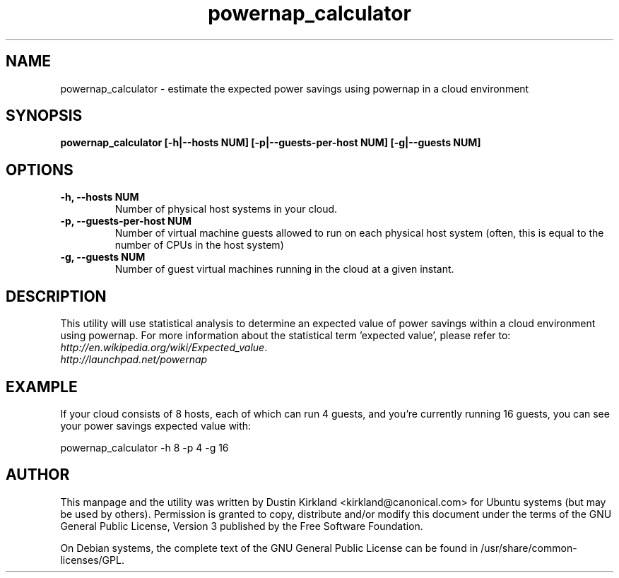 .TH powernap_calculator 1 "18 Aug 2009" powernap "powernap_calculator"
.SH NAME
powernap_calculator - estimate the expected power savings using powernap in a cloud environment

.SH SYNOPSIS
.BI "powernap_calculator [\-h|\-\-hosts NUM] [\-p|\-\-guests\-per\-host NUM] [\-g|\-\-guests NUM]"

.SH OPTIONS
.TP
.B \-h, \-\-hosts NUM
Number of physical host systems in your cloud.
.TP
.B \-p, \-\-guests\-per\-host NUM
Number of virtual machine guests allowed to run on each physical host system (often, this is equal to the number of CPUs in the host system)
.TP
.B \-g, \-\-guests NUM
Number of guest virtual machines running in the cloud at a given instant.

.SH DESCRIPTION
This utility will use statistical analysis to determine an expected value of power savings within a cloud environment using powernap.  For more information about the statistical term 'expected value', please refer to: \fIhttp://en.wikipedia.org/wiki/Expected_value\fP.

.TP
\fIhttp://launchpad.net/powernap\fP
.PD

.SH EXAMPLE
If your cloud consists of 8 hosts, each of which can run 4 guests, and you're currently running 16 guests, you can see your power savings expected value with:

  powernap_calculator -h 8 -p 4 -g 16

.SH AUTHOR
This manpage and the utility was written by Dustin Kirkland <kirkland@canonical.com> for Ubuntu systems (but may be used by others).  Permission is granted to copy, distribute and/or modify this document under the terms of the GNU General Public License, Version 3 published by the Free Software Foundation.

On Debian systems, the complete text of the GNU General Public License can be found in /usr/share/common-licenses/GPL.
